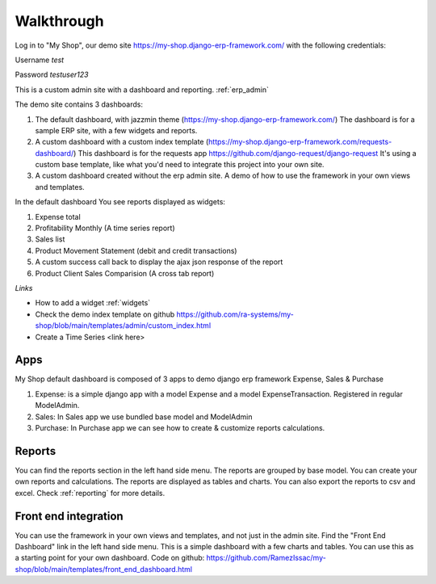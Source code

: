 

Walkthrough
=============


Log in to "My Shop", our demo site  https://my-shop.django-erp-framework.com/  with the following credentials:

Username `test`

Password `testuser123`

This is a custom admin site with a dashboard and reporting. :ref:`erp_admin`

The demo site contains 3 dashboards:

1. The default dashboard, with jazzmin theme (https://my-shop.django-erp-framework.com/)
   The dashboard is for a sample ERP site, with a few widgets and reports.

2. A custom dashboard with a custom index template (https://my-shop.django-erp-framework.com/requests-dashboard/)
   This dashboard is for the requests app https://github.com/django-request/django-request
   It's using a custom base template, like what you'd need to integrate this project into your own site.

3. A custom dashboard created without the erp admin site.
   A demo of how to use the framework in your own views and templates.


In the default dashboard You see reports displayed as widgets:

#. Expense total
#. Profitability Monthly (A time series report)
#. Sales list
#. Product Movement Statement (debit and credit transactions)
#. A custom success call back to display the ajax json response of the report
#. Product Client Sales Comparision (A cross tab report)



.. image:: _static/widgets.png
  :width: 800
  :alt: Dashboard
  :align: center


*Links*

* How to add a widget :ref:`widgets`
* Check the demo index template on github https://github.com/ra-systems/my-shop/blob/main/templates/admin/custom_index.html
* Create a Time Series <link here>

Apps
----
My Shop default dashboard is composed of 3 apps to demo django erp framework
Expense, Sales & Purchase

#. Expense:
   is a simple django app with a model Expense and a model ExpenseTransaction. Registered in regular ModelAdmin.

#. Sales: In Sales app we use bundled base model and ModelAdmin

#. Purchase: In Purchase app we can see how to create & customize reports calculations.



Reports
-------
You can find the reports section in the left hand side menu. The reports are grouped by base model. You can create your own reports and calculations. The reports are displayed as tables and charts. You can also export the reports to csv and excel.
Check :ref:`reporting` for more details.


Front end integration
---------------------

You can use the framework in your own views and templates, and not just in the admin site.
Find the "Front End Dashboard" link in the left hand side menu. This is a simple dashboard with a few charts and tables.
You can use this as a starting point for your own dashboard. Code on github: https://github.com/RamezIssac/my-shop/blob/main/templates/front_end_dashboard.html


